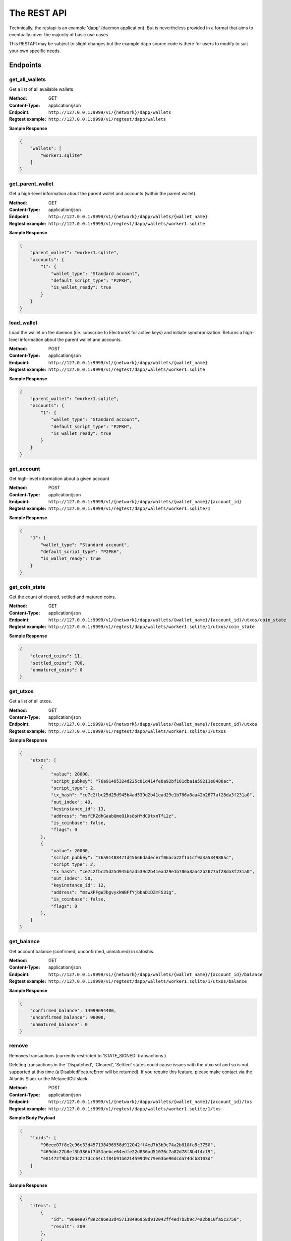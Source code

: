 The REST API
===================

Technically, the restapi is an example 'dapp' (daemon application). But is nevertheless
provided in a format that aims to eventually cover the majority of basic use cases.

This RESTAPI may be subject to slight changes but the example dapp source code is there for users to modify
to suit your own specific needs.

Endpoints
##########

get_all_wallets
**********************
Get a list of all available wallets

:Method: GET
:Content-Type: application/json
:Endpoint: ``http://127.0.0.1:9999/v1/{network}/dapp/wallets``
:Regtest example: ``http://127.0.0.1:9999/v1/regtest/dapp/wallets``

**Sample Response**

.. code-block::

    {
        "wallets": [
            "worker1.sqlite"
        ]
    }


get_parent_wallet
**********************
Get a high-level information about the parent wallet and accounts (within the parent wallet).

:Method: GET
:Content-Type: application/json
:Endpoint: ``http://127.0.0.1:9999/v1/{network}/dapp/wallets/{wallet_name}``
:Regtest example: ``http://127.0.0.1:9999/v1/regtest/dapp/wallets/worker1.sqlite``

**Sample Response**

.. code-block::

    {
        "parent_wallet": "worker1.sqlite",
        "accounts": {
            "1": {
                "wallet_type": "Standard account",
                "default_script_type": "P2PKH",
                "is_wallet_ready": true
            }
        }
    }

load_wallet
**********************
Load the wallet on the daemon (i.e. subscribe to ElectrumX for active keys)
and initiate synchronization. Returns a high-level information about the
parent wallet and accounts.

:Method: POST
:Content-Type: application/json
:Endpoint: ``http://127.0.0.1:9999/v1/{network}/dapp/wallets/{wallet_name}``
:Regtest example: ``http://127.0.0.1:9999/v1/regtest/dapp/wallets/worker1.sqlite``

**Sample Response**

.. code-block::

    {
        "parent_wallet": "worker1.sqlite",
        "accounts": {
            "1": {
                "wallet_type": "Standard account",
                "default_script_type": "P2PKH",
                "is_wallet_ready": true
            }
        }
    }

get_account
**********************
Get high-level information about a given account

:Method: POST
:Content-Type: application/json
:Endpoint: ``http://127.0.0.1:9999/v1/{network}/dapp/wallets/{wallet_name}/{account_id}``
:Regtest example: ``http://127.0.0.1:9999/v1/regtest/dapp/wallets/worker1.sqlite/1``

**Sample Response**

.. code-block::

    {
        "1": {
            "wallet_type": "Standard account",
            "default_script_type": "P2PKH",
            "is_wallet_ready": true
        }
    }

get_coin_state
**********************
Get the count of cleared, settled and matured coins.

:Method: GET
:Content-Type: application/json
:Endpoint: ``http://127.0.0.1:9999/v1/{network}/dapp/wallets/{wallet_name}/{account_id}/utxos/coin_state``
:Regtest example: ``http://127.0.0.1:9999/v1/regtest/dapp/wallets/worker1.sqlite/1/utxos/coin_state``

**Sample Response**

.. code-block::

    {
        "cleared_coins": 11,
        "settled_coins": 700,
        "unmatured_coins": 0
    }

get_utxos
**********************
Get a list of all utxos.

:Method: GET
:Content-Type: application/json
:Endpoint: ``http://127.0.0.1:9999/v1/{network}/dapp/wallets/{wallet_name}/{account_id}/utxos``
:Regtest example: ``http://127.0.0.1:9999/v1/regtest/dapp/wallets/worker1.sqlite/1/utxos``

**Sample Response**

.. code-block::

    {
        "utxos": [
            {
                "value": 20000,
                "script_pubkey": "76a91485324d225c81d414fe8a92bf101dba1a59211e8488ac",
                "script_type": 2,
                "tx_hash": "ce7c2fbc25d25d945b4ad539d2b41ead29e1b786a8aa42b2677af28da3f231a0",
                "out_index": 49,
                "keyinstance_id": 13,
                "address": "msfERZdhGaabQmeQ1ks8sHYdCDtxnTfL2z",
                "is_coinbase": false,
                "flags": 0
            },
            {
                "value": 20000,
                "script_pubkey": "76a91488471d45666dadece7f06aca22f1a1cf9a3a534988ac",
                "script_type": 2,
                "tx_hash": "ce7c2fbc25d25d945b4ad539d2b41ead29e1b786a8aa42b2677af28da3f231a0",
                "out_index": 50,
                "keyinstance_id": 12,
                "address": "mswXPFgWJbgvyxkWBFfYjbbaD1DZmFS3ig",
                "is_coinbase": false,
                "flags": 0
            },
        ]
    }


get_balance
**********************
Get account balance (confirmed, unconfirmed, unmatured) in satoshis.

:Method: GET
:Content-Type: application/json
:Endpoint: ``http://127.0.0.1:9999/v1/{network}/dapp/wallets/{wallet_name}/{account_id}/balance``
:Regtest example: ``http://127.0.0.1:9999/v1/regtest/dapp/wallets/worker1.sqlite/1/utxos/balance``

**Sample Response**

.. code-block::

    {
        "confirmed_balance": 14999694400,
        "unconfirmed_balance": 98000,
        "unmatured_balance": 0
    }

remove
**********
Removes transactions (currently restricted to 'STATE_SIGNED' transactions.)

Deleting transactions in the 'Dispatched', 'Cleared', 'Settled' states
could cause issues with the utxo set and so is not supported at this
time (a DisabledFeatureError will be returned). If you require this feature,
please make contact via the Atlantis Slack or the MetanetICU slack.

:Method: POST
:Content-Type: application/json
:Endpoint: ``http://127.0.0.1:9999/v1/{network}/dapp/wallets/{wallet_name}/{account_id}/txs``
:Regtest example: ``http://127.0.0.1:9999/v1/regtest/dapp/wallets/worker1.sqlite/1/txs``

**Sample Body Payload**

.. code-block::

    {
        "txids": [
            "96eee07f8e2c96e33d457138496958d912042ff4ed7b3b9c74a2b810fa5c3750",
            "469ddc27b8ef3b386bf7451aebce64edfe22d836ad51076c7a82d78f8b4f4cf9",
            "e81472f9bbf2dc2c7dcc64c1f84b91b6214599d9c79e63be96dcda74dcb8103d"
        ]
    }

**Sample Response**

.. code-block::

    {
        "items": [
            {
                "id": "96eee07f8e2c96e33d457138496958d912042ff4ed7b3b9c74a2b810fa5c3750",
                "result": 200
            },
            {
                "id": "469ddc27b8ef3b386bf7451aebce64edfe22d836ad51076c7a82d78f8b4f4cf9",
                "result": 400,
                "description": "DisabledFeatureError: You used this endpoint in a way that is not supported for safety reasons. See documentation for details (https://electrumsv.readthedocs.io/ )"
            },
            {
                "id": "e81472f9bbf2dc2c7dcc64c1f84b91b6214599d9c79e63be96dcda74dcb8103d",
                "result": 400,
                "description": "Transaction not found"
            }
        ]
    }

get_transaction_history
*************************
Get transaction history. ``tx_flags`` can be specified in the request body. This is an enum representing
a bitmask for filtering transactions.

**The main `TxFlags` are:**

:STATE_CLEARED: 1 << 20  (received over p2p network and is unconfirmed and in the mempool)
:STATE_SETTLED: 1 << 21 (received over the p2p network and is confirmed in a block)
:STATE_RECEIVED: 1 << 22 (received from another party and is unknown to the p2p network)
:STATE_SIGNED: 1 << 23 (not sent or given to anyone else, but are with-holding and consider the inputs it uses allocated)
:STATE_DISPATCHED: 1 << 24 (a transaction you have given to someone else, and are considering the inputs it uses allocated)

However, there are other flags that can be set. See ``electrumsv/constants.py:TxFlags`` for details.

In the example below, (1 << 23 | 1 << 21) yields 9437184
(to filter for only STATE_SIGNED and STATE_CLEARED transactions)

An empty request body will return all transaction history for this account.
Pagination is not yet implemented.

**Request**

:Method: GET
:Content-Type: application/json
:Endpoint: ``http://127.0.0.1:9999/v1/{network}/dapp/wallets/{wallet_name}/{account_id}/txs/history``
:Regtest example: ``http://127.0.0.1:9999/v1/regtest/dapp/wallets/worker1.sqlite/1/txs/history``


**Sample Body Payload**

.. code-block::

    {
        "tx_flags": 9437184
    }

**Sample Response**

.. code-block::

    {
        "history": [
            {
                "txid": "64a9564588f9ebcce4ac52f4e0c8fe758b16dfd6fdb5bd8db5920da317aa15c8",
                "height": 0,
                "tx_flags": 1052720,
                "value": -10200
            },
            {
                "txid": "a6ec24243a79de1b51646d1a46ece854a8f682ff23b4d4afabaebc2bc10ef110",
                "height": 0,
                "tx_flags": 1052720,
                "value": -10200
            }
        ]
    }

fetch_transaction
***************************
Get the raw transaction for a given hex txid (as a hex string) - must be a transaction in the wallet's history.

:Method: GET
:Content-Type: application/json
:Endpoint: ``http://127.0.0.1:9999/v1/{network}/dapp/wallets/{wallet_name}/{account_id}/txs/fetch``
:Regtest example: ``http://127.0.0.1:9999/v1/regtest/dapp/wallets/worker1.sqlite/1/txs/fetch``

**Sample Request Payload**

.. code-block::

    {
        "txid": "d45145f0c2ff87f6cfe5524d46d5ba14932363e927bd5a4af899a9b8fc0ab76f"
    }

**Sample Response**

.. code-block::

    {
        "tx_hex": "0100000001e59dd2992ed46911bea87af1b4f7ab1edce8e038520f142d2aa219492664d993160000006b483045022100ec97e4887b5dd9bb3c1e0ebd0d5b2b3520aeda4d957de4bf0e06a920c7dd3fe802200be4c58192a7c67930518bf29b30ab49883fcc342ca4ee5815288c6f17d7b486412103ab06ed1f70de1524e34a4e36575993a70ff2c8800958045137d0cc2caf67ec91ffffffff0248260000000000001976a9143ef1b7677ea1ed53400da9719380b4d0373a1b5f88ac10270000000000001976a91403d0de941da4f897a7cd3828b4905fa64190a72f88acce000000"
    }

create_tx
***************************
Create a locally signed transaction ready for broadcast. A side effect of this is that the utxos associated with the
transaction are allocated for use and so cannot be used in any other transaction.

:Method: POST
:Content-Type: application/json
:Endpoint: ``http://127.0.0.1:9999/v1/{network}/dapp/wallets/{wallet_name}/{account_id}/txs/create``
:Regtest example: ``http://127.0.0.1:9999/v1/regtest/dapp/wallets/worker1.sqlite/1/txs/create``

**Sample Request Payload**
This example is of a single "OP_FALSE OP_RETURN" output with "Hello World" encoded in Hex.
The preceeding 0x0b byte represents a pushdata op code to push the next 11 bytes
onto the stack ("68656c6c6f20776f726c64").

Additional outputs for leftover change will be created automatically.

.. code-block::

    {
        "outputs": [
            {"script_pubkey":"006a0b68656c6c6f20776f726c64", "value": 0}
        ],
        "password": "test"
    }

**Sample Response**

.. code-block::

    {
        "txid": "96eee07f8e2c96e33d457138496958d912042ff4ed7b3b9c74a2b810fa5c3750",
        "rawtx": "0100000001cfdec4ce0f10c4148b44163bf6205f53e5ab31f04a57fcaaeb33ef6487e08511000000006b483045022100873bb0dabc0b053be5602ebd1bb1ce143999221317eda8835fdf96a3197b168e022037ac7ad4c5f27beee3805e581b483b418a5298a3c467872d548accdc056321cb412103bf03fd106e69b55fc2041cc862a2c1932367899de4a734ef37b8a8f056792869ffffffff0200000000000000000e006a0b68656c6c6f20776f726c64dd250000000000001976a914c6d2e09ff211db5671ea1a9a08df13703b5a06f988acd5000000"
    }


broadcast
***************************
Broadcast a rawtx (created with the previous endpoint).

:Method: POST
:Content-Type: application/json
:Endpoint: ``http://127.0.0.1:9999/v1/{network}/dapp/wallets/{wallet_name}/{account_id}/txs/broadcast``
:Regtest example: ``http://127.0.0.1:9999/v1/regtest/dapp/wallets/worker1.sqlite/1/txs/broadcast``

**Sample Request Payload**
This example is of a single "OP_FALSE OP_RETURN" output with "Hello World" encoded in Hex.
The preceeding 0x0b byte represents a pushdata op code to push the next 11 bytes
onto the stack ("68656c6c6f20776f726c64").

Additional outputs for leftover change will be created automatically.

.. code-block::

    {
        "rawtx": "0100000001ab9aff89a92c011b5436a0c02eb53cf6328286e5cf5767f309cde5414f657661000000006a473044022050750ec47afa183d3c99e22bc4324c3af83115fb409f966e345f72e0bcfa780302201e5d5920e0164c26f2fee2a71b079a4c4918ec9b269df624f3fb2fd483d6dedc4121038cac099086f38c1298d745f3b67e14bc4ab29a21fab5514111c65e196d430b29ffffffff0200000000000000000e006a0b68656c6c6f20776f726c64dd250000000000001976a914ee8f1e9312200924a406e4c39a2d0685df60924988acce000000"
    }

**Sample Response**

.. code-block::

    {
        "txid": "7ff0fcf6de91ffa71ef145e31d0bffe31467ecaa125a8db307cf9066fea55db5"
    }

create_and_broadcast
***************************
Atomically creates and broadcasts a transaction. If any errors occur, the intermediate step of creating a signed
transaction will be reversed (i.e. the transaction will be deleted and the utxos freed for use).

:Method: POST
:Content-Type: application/json
:Endpoint: ``http://127.0.0.1:9999/v1/{network}/dapp/wallets/{wallet_name}/{account_id}/txs/create_and_broadcast``
:Regtest example: ``http://127.0.0.1:9999/v1/regtest/dapp/wallets/worker1.sqlite/1/txs/create_and_broadcast``

**Sample Request Payload**
This example is of a single "OP_FALSE OP_RETURN" output with "Hello World" encoded in Hex.
The preceeding 0x0b byte represents a pushdata op code to push the next 11 bytes
onto the stack ("68656c6c6f20776f726c64").

Additional outputs for leftover change will be created automatically.

.. code-block::

    {
        "outputs": [
            {"script_pubkey":"006a0b68656c6c6f20776f726c64", "value": 0}
        ],
        "password": "test"
    }

**Sample Response**

.. code-block::

    {
        "txid": "469ddc27b8ef3b386bf7451aebce64edfe22d836ad51076c7a82d78f8b4f4cf9"
    }

split_utxos
***************************
Creates and broadcasts a coin-splitting transaction i.e. it breaks up existing utxos into a specified number of
new utxos with the desired "split_value" (satoshis). "split_count" represents the maximum number of splitting outputs
for the transaction. "desired_utxo_count" determines when the desired utxo count has been reached (i.e. if you have
200 utxos but "desired_utxo_count" is 220 then the next coin splitting transaction will create 20 more utxos.

:Method: POST
:Content-Type: application/json
:Endpoint: ``http://127.0.0.1:9999/v1/{network}/dapp/wallets/{wallet_name}/{account_id}/txs/split_utxos``
:Regtest example: ``http://127.0.0.1:9999/v1/regtest/dapp/wallets/worker1.sqlite/1/txs/split_utxos``

**Sample Request Payload**

.. code-block::

    {
        "split_value": 10000,
        "split_count": 100,
        "password": "test",
        "desired_utxo_count": 1000
    }

**Sample Response**

.. code-block::

    {
        "txid": "42329848db94cb16379b0c8898eb2b98542fb25d9257a47663c3fac7b0f49938"
    }

Regtest only endpoints
########################
If you try to access these endpoints when not in RegTest mode you will get back a 404 error because the endpoint will
not be available.

topup_account
***************************
Tops up the RegTest wallet from the RegTest node wallet (new blocks may be generated to facilitate this process).

:Method: POST
:Content-Type: application/json
:Endpoint: ``http://127.0.0.1:9999/v1/{network}/dapp/wallets/{wallet_name}/{account_id}/topup_account``
:Regtest example: ``http://127.0.0.1:9999/v1/regtest/dapp/wallets/worker1.sqlite/1/topup_account``

**Sample Request Payload**

.. code-block::

    {
        "amount": 10
    }

**Sample Response**

.. code-block::

    {
        "txid": "8f3dfe9b9e84c1d0b6d6ead8700be4114bb2d3ca1f97e1e84c64ea944415c723"
    }

generate_blocks
***************************
Tops up the RegTest wallet from the RegTest node wallet (new blocks may be generated to facilitate this process).

:Method: POST
:Content-Type: application/json
:Endpoint: ``http://127.0.0.1:9999/v1/{network}/dapp/wallets/{wallet_name}/{account_id}/generate_blocks``
:Regtest example: ``http://127.0.0.1:9999/v1/regtest/dapp/wallets/worker1.sqlite/1/generate_blocks``

**Sample Request Payload**

.. code-block::

    {
        "nblocks": 3
    }

**Sample Response**

.. code-block::

    {
        "txid": [
            "72d1270d0b3ad4c71d8257db8d6f880186108152534658ae6a127b616795530d"
        ]
    }


create_new_wallet
***************************
This will create a new wallet - in this example "worker1.sqlite".

:Method: POST
:Content-Type: application/json
:Endpoint: ``http://127.0.0.1:9999/v1/{network}/dapp/wallets/{wallet_name}/{account_id}/create_new_wallet``
:Regtest example: ``http://127.0.0.1:9999/v1/regtest/dapp/wallets/worker1.sqlite/create_new_wallet``

**Sample Request Payload**

.. code-block::

    {
        "password": "test"
    }

**Sample Response**

.. code-block::

    {
        "new_wallet": "G:\\electrumsv_official\\electrumsv1\\regtest\\wallets\\worker1.sqlite"
    }

transaction state websocket
***************************
This websocket is for tracking transaction state changes. One main use case might be to wait
on the websocket pending transaction confirmation (i.e. 'StateSettled'). But it is not limited
to this transaction state.

Supported States:

:StateCleared: 1 << 20  (received over p2p network and is unconfirmed and in the mempool)
:StateSettled: 1 << 21 (received over the p2p network and is confirmed in a block)

May be supported later:

:StateReceived: 1 << 22 (received from another party and is unknown to the p2p network)

**Request**

:Method: GET
:Content-Type: application/json
:Endpoint: ``http://127.0.0.1:9999/v1/{network}/dapp/wallets/{wallet_name}/{account_id}/websocket/text-events``
:Regtest example: ``http://127.0.0.1:9999/v1/regtest/dapp/wallets/worker1.sqlite/1/websocket/text-events``


**Sample Websocket message**

.. code-block::

    {
        "txids": ["3c26c76acebffdd614d6a829bc014114803ba650710652d67837718e467a94ab"]
    }

**Sample Response**

.. code-block::

    {
        "txid": "3c26c76acebffdd614d6a829bc014114803ba650710652d67837718e467a94ab",
        "tx_flags": 2109552
    }

**Sample Error Response**

.. code-block::

    {
        'code': 40000,
        'message': "some error message goes here"
    }
